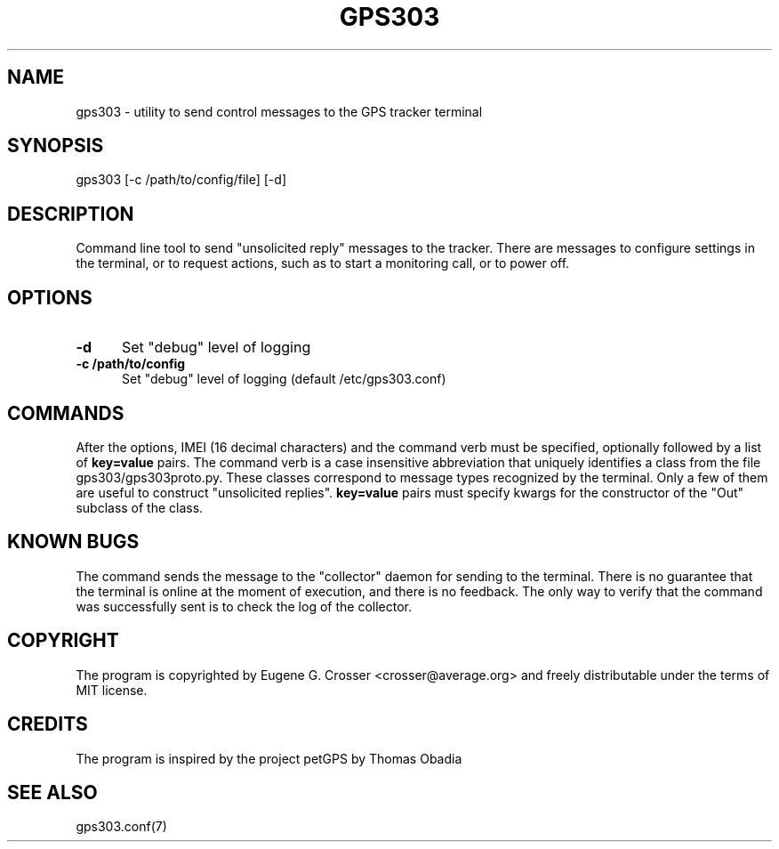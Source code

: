 .TH GPS303 1 2022-05-27 "GPS303 Manipulation Tool" "User Commands"

.SH NAME

gps303 \- utility to send control messages to the GPS tracker terminal

.SH SYNOPSIS

gps303 [-c /path/to/config/file] [-d]

.SH DESCRIPTION

Command line tool to send "unsolicited reply" messages to the tracker.
There are messages to configure settings in the terminal, or to request
actions, such as to start a monitoring call, or to power off.

.SH OPTIONS

.TP 0.5i
.B -d
Set "debug" level of logging

.TP 0.5i
.B -c /path/to/config
Set "debug" level of logging (default /etc/gps303.conf)

.SH COMMANDS

After the options, IMEI (16 decimal characters) and the command verb
must be specified, optionally followed by a list of
.B key=value
pairs. The command verb is a case insensitive abbreviation that
uniquely identifies a class from the file gps303/gps303proto.py.
These classes correspond to message types recognized by the terminal.
Only a few of them are useful to construct "unsolicited replies".
.B key=value
pairs must specify kwargs for the constructor of the "Out" subclass
of the class.

.SH KNOWN BUGS

The command sends the message to the "collector" daemon for sending
to the terminal. There is no guarantee that the terminal is online
at the moment of execution, and there is no feedback. The only way
to verify that the command was successfully sent is to check the log
of the collector.

.SH COPYRIGHT

The program is copyrighted by Eugene G. Crosser <crosser@average.org>
and freely distributable under the terms of MIT license.

.SH CREDITS

The program is inspired by the project petGPS by Thomas Obadia

.SH SEE ALSO

gps303.conf(7)
